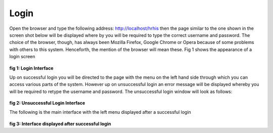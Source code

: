 .. _login:

***************
Login
***************

Open the browser and type the following address: http://localhost/hrhis then the page similar
to the one shown in the screen shot below will be displayed where by you will be required to
type the correct username and password. The choice of the browser, though, has always been
Mozilla Firefox, Google Chrome or Opera because of some problems with others to this
system. Henceforth, the mention of the browser will mean these. Fig 1 shows the appearance
of a login screen


.. _login_image:
.. figure::  _static/login.png
   :align:   center

**fig 1: Login Interface**

Up on successful login you will be directed to the page with the menu on the left hand
side through which you can access various parts of the system. However up on
unsuccessful login an error message will be displayed whereby you will be required to
retype the username and password. The unsuccessful login window will look as
follows:

.. _unsuccessful_login_image:
.. figure::  _static/loginfailed.png
   :align:   center

**fig 2: Unsuccessful Login Interface**

The following is the main interface with the left menu displayed after a successful
login


.. _home_interface_image:
.. figure::  _static/homeinterface.png
   :align:   center

**fig 3: Interface displayed after successful login**
